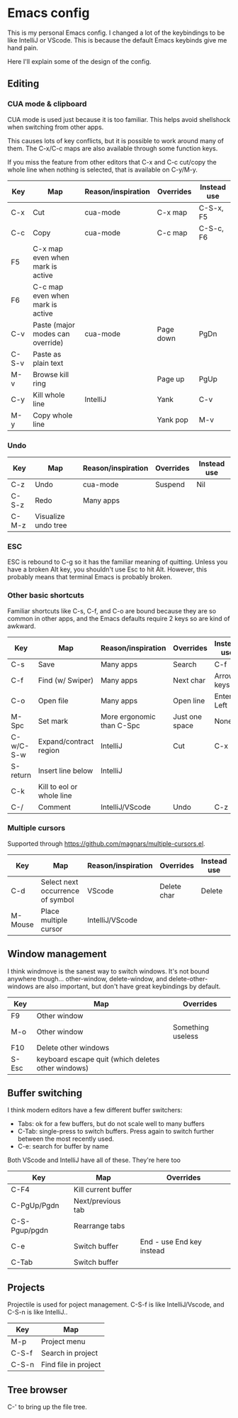 * Emacs config
This is my personal Emacs config. I changed a lot of the keybindings to be like IntelliJ or VScode. This is because the default Emacs keybinds give me hand pain.

Here I'll explain some of the design of the config.
** Editing
*** CUA mode & clipboard
CUA mode is used just because it is too familiar. This helps avoid shellshock when switching from other apps.

This causes lots of key conflicts, but it is possible to work around many of them. The C-x/C-c maps are also available through some function keys.

If you miss the feature from other editors that C-x and C-c cut/copy the whole line when nothing is selected, that is available on C-y/M-y.

| Key   | Map                              | Reason/inspiration | Overrides | Instead use |
|-------+----------------------------------+--------------------+-----------+-------------|
| C-x   | Cut                              | cua-mode           | C-x map   | C-S-x, F5   |
| C-c   | Copy                             | cua-mode           | C-c map   | C-S-c, F6   |
| F5    | C-x map even when mark is active |                    |           |             |
| F6    | C-c map even when mark is active |                    |           |             |
| C-v   | Paste (major modes can override) | cua-mode           | Page down | PgDn        |
| C-S-v | Paste as plain text              |                    |           |             |
| M-v   | Browse kill ring                 |                    | Page up   | PgUp        |
| C-y   | Kill whole line                  | IntelliJ           | Yank      | C-v         |
| M-y   | Copy whole line                  |                    | Yank pop  | M-v         |
*** Undo
| Key   | Map                 | Reason/inspiration | Overrides | Instead use |
|-------+---------------------+--------------------+-----------+-------------|
| C-z   | Undo                | cua-mode           | Suspend   | Nil         |
| C-S-z | Redo                | Many apps          |           |             |
| C-M-z | Visualize undo tree |                    |           |             |

*** ESC
ESC is rebound to C-g so it has the familiar meaning of quitting. Unless you have a broken Alt key, you shouldn't use Esc to hit Alt. However, this probably means that terminal Emacs is probably broken.

*** Other basic shortcuts
Familiar shortcuts like C-s, C-f, and C-o are bound because they are so common in other apps, and the Emacs defaults require 2 keys so are kind of awkward.

| Key       | Map                       | Reason/inspiration        | Overrides      | Instead use |
|-----------+---------------------------+---------------------------+----------------+-------------|
| C-s       | Save                      | Many apps                 | Search         | C-f         |
| C-f       | Find (w/ Swiper)          | Many apps                 | Next char      | Arrow keys  |
| C-o       | Open file                 | Many apps                 | Open line      | Enter, Left |
| M-Spc     | Set mark                  | More ergonomic than C-Spc | Just one space | None        |
| C-w/C-S-w | Expand/contract region    | IntelliJ                  | Cut            | C-x         |
| S-return  | Insert line below         | IntelliJ                  |                |             |
| C-k       | Kill to eol or whole line |                           |                |             |
| C-/       | Comment                   | IntelliJ/VScode           | Undo           | C-z         |

*** Multiple cursors
Supported through https://github.com/magnars/multiple-cursors.el.
| Key     | Map                              | Reason/inspiration | Overrides   | Instead use |
|---------+----------------------------------+--------------------+-------------+-------------|
| C-d     | Select next occurrence of symbol | VScode             | Delete char | Delete      |
| M-Mouse | Place multiple cursor            | IntelliJ/VScode    |             |             |

** Window management
I think windmove is the sanest way to switch windows. It's not bound anywhere though...
other-window, delete-window, and delete-other-windows are also important, but don't have great keybindings by default.
| Key   | Map                                                | Overrides         |
|-------+----------------------------------------------------+-------------------|
| F9    | Other window                                       |                   |
| M-o   | Other window                                       | Something useless |
| F10   | Delete other windows                               |                   |
| S-Esc | keyboard escape quit (which deletes other windows) |                   |

** Buffer switching
I think modern editors have a few different buffer switchers:
- Tabs: ok for a few buffers, but do not scale well to many buffers
- C-Tab: single-press to switch buffers. Press again to switch further between the most recently used.
- C-e: search for buffer by name
Both VScode and IntelliJ have all of these. They're here too
| Key           | Map                 | Overrides                 |
|---------------+---------------------+---------------------------|
| C-F4          | Kill current buffer |                           |
| C-PgUp/Pgdn   | Next/previous tab   |                           |
| C-S-Pgup/pgdn | Rearrange tabs      |                           |
| C-e           | Switch buffer       | End - use End key instead |
| C-Tab         | Switch buffer       |                           |

** Projects
Projectile is used for poject management.
C-S-f is like IntelliJ/Vscode, and C-S-n is like IntelliJ..
| Key   | Map                  |
|-------+----------------------|
| M-p   | Project menu         |
| C-S-f | Search in project    |
| C-S-n | Find file in project |

** Tree browser
C-' to bring up the file tree.
